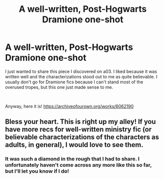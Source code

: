 #+TITLE: A well-written, Post-Hogwarts Dramione one-shot

* A well-written, Post-Hogwarts Dramione one-shot
:PROPERTIES:
:Author: anditgetsworse
:Score: 2
:DateUnix: 1539724941.0
:DateShort: 2018-Oct-17
:FlairText: Recommendation
:END:
I just wanted to share this piece I discovered on a03. I liked because it was written well and the characterizations stood out to me as quite believable. I usually don't go for Dramione fics because I can't stand most of the overused tropes, but this one just made sense to me.

​

Anyway, here it is! [[https://archiveofourown.org/works/6062190]]


** Bless your heart. This is right up my alley! If you have more recs for well-written ministry fic (or believable characterizations of the characters as adults, in general), I would love to see them.
:PROPERTIES:
:Author: figsareflowers
:Score: 2
:DateUnix: 1539747557.0
:DateShort: 2018-Oct-17
:END:

*** It was such a diamond in the rough that I had to share. I unfortunately haven't come across any more like this so far, but I'll let you know if I do!
:PROPERTIES:
:Author: anditgetsworse
:Score: 1
:DateUnix: 1539784990.0
:DateShort: 2018-Oct-17
:END:

